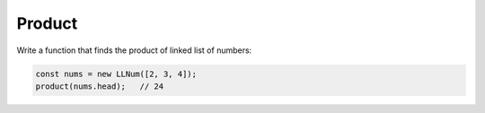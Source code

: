 Product
-------

Write a function that finds the product of linked list of numbers:

.. code-block:: ts

  const nums = new LLNum([2, 3, 4]);
  product(nums.head);   // 24
